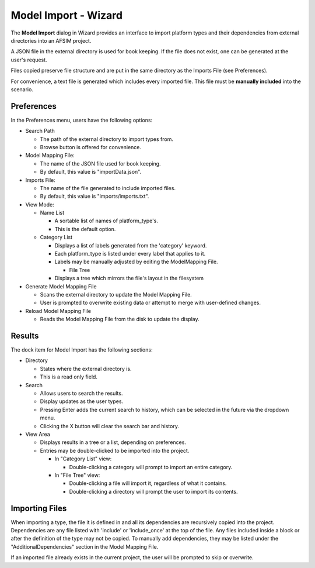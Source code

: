 .. ****************************************************************************
.. CUI
..
.. The Advanced Framework for Simulation, Integration, and Modeling (AFSIM)
..
.. The use, dissemination or disclosure of data in this file is subject to
.. limitation or restriction. See accompanying README and LICENSE for details.
.. ****************************************************************************

Model Import - Wizard
=====================

The **Model Import** dialog in Wizard provides an interface to import platform types and their dependencies from external directories into an AFSIM project.

A JSON file in the external directory is used for book keeping. If the file does not exist, one can be generated at the user's request.

Files copied preserve file structure and are put in the same directory as the Imports File (see Preferences).

For convenience, a text file is generated which includes every imported file.
This file must be **manually included** into the scenario.

Preferences
-----------

In the Preferences menu, users have the following options:

.. image:: ../images/wiz_ModelImportPreferences.png

- Search Path

  - The path of the external directory to import types from.
  - Browse button is offered for convenience.

- Model Mapping File:

  - The name of the JSON file used for book keeping.
  - By default, this value is "importData.json".

- Imports File:

  - The name of the file generated to include imported files.
  - By default, this value is "imports/imports.txt".

- View Mode:

  - Name List

    - A sortable list of names of platform_type's.
    - This is the default option.

  - Category List

    - Displays a list of labels generated from the 'category' keyword.
    - Each platform_type is listed under every label that applies to it.
    - Labels may be manually adjusted by editing the ModelMapping File.

      - File Tree

    - Displays a tree which mirrors the file's layout in the filesystem

- Generate Model Mapping File

  - Scans the external directory to update the Model Mapping File.
  - User is prompted to overwrite existing data or attempt to merge with user-defined changes.

- Reload Model Mapping File

  - Reads the Model Mapping File from the disk to update the display.

Results
-------

The dock item for Model Import has the following sections:

.. image:: ../images/wiz_ModelImport.png

- Directory

  - States where the external directory is.
  - This is a read only field.

- Search

  - Allows users to search the results.
  - Display updates as the user types.
  - Pressing Enter adds the current search to history, which can be selected in the future via the dropdown menu.
  - Clicking the X button will clear the search bar and history.

- View Area

  - Displays results in a tree or a list, depending on preferences.
  - Entries may be double-clicked to be imported into the project.

    - In "Category List" view:

      - Double-clicking a category will prompt to import an entire category.

    - In "File Tree" view:

      - Double-clicking a file will import it, regardless of what it contains.
      - Double-clicking a directory will prompt the user to import its contents.

Importing Files
---------------

When importing a type, the file it is defined in and all its dependencies are recursively copied into the project.
Dependencies are any file listed with 'include' or 'include_once' at the top of the file.
Any files included inside a block or after the definition of the type may not be copied.
To manually add dependencies, they may be listed under the "AdditionalDependencies" section in the Model Mapping File.

If an imported file already exists in the current project, the user will be prompted to skip or overwrite.
